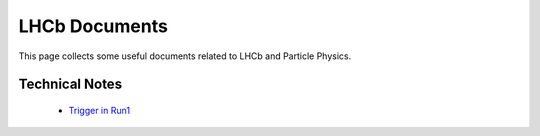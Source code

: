 LHCb Documents
##############
This page collects some useful documents related to LHCb and Particle Physics.

Technical Notes
^^^^^^^^^^^^^^^
 - `Trigger in Run1 <https://cds.cern.ch/record/1970930>`_
